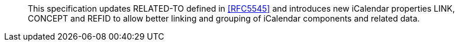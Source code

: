 [abstract]

This specification updates RELATED-TO defined in <<RFC5545>> and
introduces new iCalendar properties LINK, CONCEPT and REFID to allow 
better linking and grouping of iCalendar components and related data.
   
// No references allowed in the Abstract
